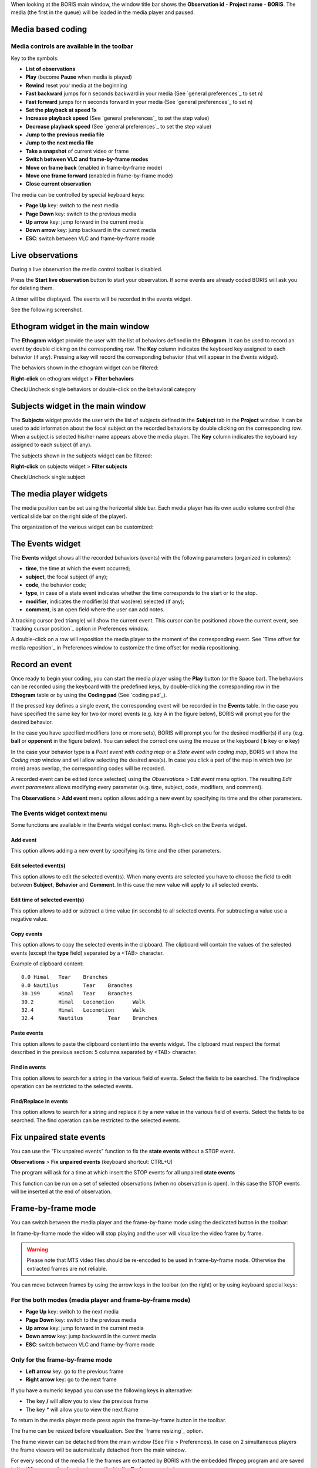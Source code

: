 .. _media coding:



When looking at the BORIS main window, the window title bar shows the **Observation id** - **Project name** - **BORIS**.
The media (the first in the queue) will be loaded in the media player and paused.




Media based coding
--------------------------------------------------------------------------------------------------------------------------------------------




Media controls are available in the toolbar
............................................................................................................................................

.. image:: images/toolbar.png
   :alt: Media control toolbar
   :width: 100%


Key to the symbols:

* **List of observations**

* **Play** (become **Pause** when media is played)

* **Rewind** reset your media at the beginning

* **Fast backward** jumps for n seconds backward in your media (See `general preferences`_ to set n)

* **Fast forward** jumps for n seconds forward in your media (See `general preferences`_ to set n)

* **Set the playback at speed 1x**

* **Increase playback speed** (See `general preferences`_ to set the step value)

* **Decrease playback speed** (See `general preferences`_ to set the step value)

* **Jump to the previous media file**

* **Jump to the next media file**

* **Take a snapshot** of current video or frame

* **Switch between VLC and frame-by-frame modes**


* **Move on frame back** (enabled in frame-by-frame mode)

* **Move one frame forward** (enabled in frame-by-frame mode)

* **Close current observation**




The media can be controlled by special keyboard keys:

* **Page Up** key: switch to the next media
* **Page Down** key: switch to the previous media
* **Up arrow** key: jump forward in the current media
* **Down arrow** key: jump backward in the current media
* **ESC**: switch between VLC and frame-by-frame mode


.. _live coding:

Live observations
--------------------------------------------------------------------------------------------------------------------------------------------

During a live observation the media control toolbar is disabled.

Press the **Start live observation** button to start your observation.
If some events are already coded BORIS will ask you for deleting them.

A timer will be displayed. The events will be recorded in the events widget.

See the following screenshot.

.. image:: images/observation_live.png
   :alt: live observation
   :width: 100%



**Ethogram** widget in the main window
--------------------------------------------------------------------------------------------------------------------------------------------


.. image:: images/main_window_ethogram.png
   :alt: Ethogram widget in main window
   :width: 100%

The **Ethogram** widget provide the user with the list of behaviors defined in the **Ethogram**.
It can be used to record an event by double clicking on the corresponding row.
The **Key** column indicates the keyboard key assigned to each behavior (if any).
Pressing a key will record the corresponding behavior (that will appear in the *Events* widget).

The behaviors shown in the ethogram widget can be filtered:

**Right-click** on ethogram widget > **Filter behaviors**

Check/Uncheck single behaviors or double-click on the behavioral category

.. image:: images/filter_behaviors.png
   :alt: Filter behaviors in ethogram widget
   :width: 60%




**Subjects** widget in the main window
--------------------------------------------------------------------------------------------------------------------------------------------

.. image:: images/main_window_subjects.png
   :alt: Subjects list widget in main window
   :width: 80%

The **Subjects** widget provide the user with the list of subjects defined in the **Subject** tab in the **Project** window.
It can be used to add information about the focal subject on the recorded behaviors by double clicking on the corresponding row.
When a subject is selected his/her name appears above the media player. The **Key** column indicates the keyboard key assigned to each
subject (if any).


The subjects shown in the subjects widget can be filtered:

**Right-click** on subjects widget > **Filter subjects**

Check/Uncheck single subject

.. image:: images/filter_subjects.png
   :alt: Filter subjects in subjects widget
   :width: 40%




The **media player** widgets
--------------------------------------------------------------------------------------------------------------------------------------------

.. image:: images/observation_3video_2.png
   :alt: 3 media players
   :width: 100%

The media position can be set using the horizontal slide bar.
Each media player has its own audio volume control
(the vertical slide bar on the right side of the player).


The organization of the various widget can be customized:

.. image:: images/undocked_widgets.png
   :alt: undocked widgets
   :width: 100%





The **Events** widget
--------------------------------------------------------------------------------------------------------------------------------------------


.. image:: images/events_widget.png
   :alt: Events widget
   :width: 60%



The **Events** widget shows all the recorded behaviors (events) with the following parameters
(organized in columns):

* **time**, the time at which the event occurred;
* **subject**, the focal subject (if any);
* **code**, the behavior code;
* **type**, in case of a state event indicates whether the time corresponds to the start or to the stop.
* **modifier**, indicates the modifier(s) that was(ere) selected (if any);
* **comment**, is an open field where the user can add notes.

A tracking cursor (red triangle) will show the current event. This cursor can be positioned above the current event,
see `tracking cursor position`_ option in Preferences window.

A double-click on a row will reposition the media player to the moment of the corresponding event.
See `Time offset for media reposition`_ in Preferences window to customize the time offset for media repositioning.








Record an event
--------------------------------------------------------------------------------------------------------------------------------------------



Once ready to begin your coding, you can start the media player using the **Play** button (or the Space bar).
The behaviors can be recorded using the keyboard with the predefined keys, by double-clicking the corresponding row in the **Ethogram** table
or by using the **Coding pad** (See `coding pad`_).


.. image:: ethogram_subjects_widgets.png
   :alt: Ethogram and subjects widgets
   :width: 60%


If the pressed key defines a single event, the corresponding event will be recorded in the **Events** table.
In the case you have specified the same key for two (or more) events (e.g. key A in the figure below),
BORIS will prompt you for the desired behavior.


.. image:: ask_for_code.png
   :alt: Ask for modifiers
   :width: 40%



In the case you have specified modifiers (one or more sets), BORIS will prompt you for the desired modifier(s) if any (e.g. **ball** or
**opponent** in the figure below).
You can select the correct one using the mouse or the keyboard ( **b** key or **o** key)

.. image:: ask_for_modifiers.png
   :alt: Ask for modifiers
   :width: 40%





In the case your behavior type is a *Point event with coding map* or a *State event with coding map*, BORIS will show the *Coding map*
window and will allow selecting the desired area(s). In case you click a part of the map in which two (or more) areas overlap, the
corresponding codes will be recorded.

A recorded event can be edited (once selected) using the *Observations* > *Edit event* menu option. The resulting *Edit event parameters*
allows modifying every parameter (e.g. time, subject, code, modifiers, and comment).

The **Observations** > **Add event** menu option allows adding a new event by specifying its time and the other parameters.





The Events widget context menu
............................................................................................................................................

Some functions are available in the Events widget context menu. Righ-click on the Events widget.

.. image:: images/events_widget_menu.png
   :alt: Events widget menu
   :width: 60%



Add event
~~~~~~~~~~~~~~~~~~~~~~~~~~~~~~~~~~~~~~~~~~~~~~~~~~~~~~~~~~~~~~~~~~~~~~~~~~~~~~~~~~~~~~~~~~~~~~~~~~~~~~~~~~~~~~~~~~~~~~~~~~~~~~~~~~~~~~~~~~~~


This option allows adding a new event by specifying its time and the other parameters.






Edit selected event(s)
~~~~~~~~~~~~~~~~~~~~~~~~~~~~~~~~~~~~~~~~~~~~~~~~~~~~~~~~~~~~~~~~~~~~~~~~~~~~~~~~~~~~~~~~~~~~~~~~~~~~~~~~~~~~~~~~~~~~~~~~~~~~~~~~~~~~~~~~~~~~


This option allows to edit the selected event(s). When many events are selected you have to choose the field to edit between **Subject**,
**Behavior** and **Comment**. In this case the new value will apply to all selected events.

.. image:: images/edit_many_events.png
   :alt: Edit many events
   :width: 60%





Edit time of selected event(s)
~~~~~~~~~~~~~~~~~~~~~~~~~~~~~~~~~~~~~~~~~~~~~~~~~~~~~~~~~~~~~~~~~~~~~~~~~~~~~~~~~~~~~~~~~~~~~~~~~~~~~~~~~~~~~~~~~~~~~~~~~~~~~~~~~~~~~~~~~~~~

This option allows to add or subtract a time value (in seconds) to all selected events. For subtracting a value use a negative value.

.. image:: images/edit_time_events.png
   :alt: Edit time of selected events
   :width: 60%



Copy events
~~~~~~~~~~~~~~~~~~~~~~~~~~~~~~~~~~~~~~~~~~~~~~~~~~~~~~~~~~~~~~~~~~~~~~~~~~~~~~~~~~~~~~~~~~~~~~~~~~~~~~~~~~~~~~~~~~~~~~~~~~~~~~~~~~~~~~~~~~~~

This option allows to copy the selected events in the clipboard.
The clipboard will contain the values of the selected events (except the **type** field) separated by a <TAB> character.

Example of clipboard content::


    0.0	Himal	Tear	Branches
    0.0	Nautilus	Tear	Branches
    30.199	Himal	Tear	Branches
    30.2	Himal	Locomotion	Walk
    32.4	Himal	Locomotion	Walk
    32.4	Nautilus	Tear	Branches





Paste events
~~~~~~~~~~~~~~~~~~~~~~~~~~~~~~~~~~~~~~~~~~~~~~~~~~~~~~~~~~~~~~~~~~~~~~~~~~~~~~~~~~~~~~~~~~~~~~~~~~~~~~~~~~~~~~~~~~~~~~~~~~~~~~~~~~~~~~~~~~~~


This option allows to paste the clipboard content into the events widget.
The clipboard must respect the format described in the previous section: 5 columns separated by <TAB> character.





Find in events
~~~~~~~~~~~~~~~~~~~~~~~~~~~~~~~~~~~~~~~~~~~~~~~~~~~~~~~~~~~~~~~~~~~~~~~~~~~~~~~~~~~~~~~~~~~~~~~~~~~~~~~~~~~~~~~~~~~~~~~~~~~~~~~~~~~~~~~~~~~~

This option allows to search for a string in the various field of events.
Select the fields to be searched. The find/replace operation can be restricted to the selected events.

.. image:: images/find_in_events.png
   :alt: Find in events
   :width: 60%



Find/Replace in events
~~~~~~~~~~~~~~~~~~~~~~~~~~~~~~~~~~~~~~~~~~~~~~~~~~~~~~~~~~~~~~~~~~~~~~~~~~~~~~~~~~~~~~~~~~~~~~~~~~~~~~~~~~~~~~~~~~~~~~~~~~~~~~~~~~~~~~~~~~~~

This option allows to search for a string and replace it by a new value in the various field of events.
Select the fields to be searched. The find operation can be restricted to the selected events.

.. image:: images/find_replace_in_events.png
   :alt: Find / replace in events
   :width: 60%




Fix unpaired state events
--------------------------------------------------------------------------------------------------------------------------------------------

You can use the "Fix unpaired events" function to fix the **state events** without a STOP event.

**Observations** > **Fix unpaired events** (keyboard shortcut: CTRL+U)

The program will ask for a time at which insert the STOP events for all unpaired **state events**

This function can be run on a set of selected observations (when no observation is open). In this case the STOP events will be inserted at
the end of observation.






Frame-by-frame mode
--------------------------------------------------------------------------------------------------------------------------------------------

You can switch between the media player and the frame-by-frame mode using the dedicated button in the toolbar:


.. image:: toolbar_frame-by-frame.png
   :alt: frame-by-frame_button
   :width: 60%


In frame-by-frame mode the video will stop playing and the user will visualize the video frame by frame.


.. warning:: Please note that MTS video files should be re-encoded to be used in frame-by-frame mode. Otherwise the extracted frames are not reliable.


You can move between frames by using the arrow keys in the toolbar (on the right) or by using keyboard special keys:




For the both modes (media player and frame-by-frame mode)
............................................................................................................................................

* **Page Up** key: switch to the next media
* **Page Down** key: switch to the previous media
* **Up arrow** key: jump forward in the current media
* **Down arrow** key: jump backward in the current media
* **ESC**: switch between VLC and frame-by-frame mode




Only for the frame-by-frame mode
............................................................................................................................................

* **Left arrow** key: go to the previous frame
* **Right arrow** key: go to the next frame


If you have a numeric keypad you can use the following keys in alternative:

* The key **/** will allow you to view the previous frame
* The key *\** will allow you to view the next frame

To return in the media player mode press again the frame-by-frame button in the toolbar.


The frame can be resized before visualization. See the `frame resizing`_ option.


The frame viewer can be detached from the main window (See File > Preferences).
In case on 2 simultaneous players the frame viewers will be automatically detached from the main window.


For every second of the media file the frames are extracted by BORIS with the embedded ffmpeg program and are saved
in the `FFmpeg cache directory`_ specified in the **Preferences** window.

